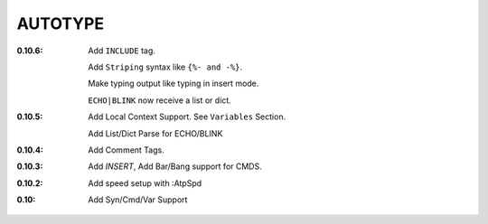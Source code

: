 AUTOTYPE
========

:0.10.6: Add ``INCLUDE`` tag.

         Add ``Striping`` syntax like ``{%- and -%}``.

         Make typing output like typing in insert mode.

         ``ECHO|BLINK`` now receive a list or dict.

:0.10.5: Add Local Context Support. See ``Variables`` Section.

         Add List/Dict Parse for ECHO/BLINK

:0.10.4: Add Comment Tags.
:0.10.3: Add `INSERT`, Add Bar/Bang support for CMDS. 
:0.10.2: Add speed setup with :AtpSpd
:0.10:   Add Syn/Cmd/Var Support

